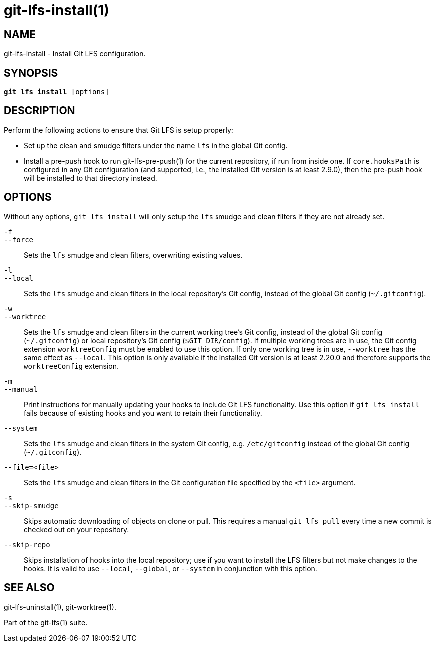 = git-lfs-install(1)

== NAME

git-lfs-install - Install Git LFS configuration.

== SYNOPSIS

[source,console,subs="verbatim,quotes",role=synopsis]
----
*git lfs install* [options]
----

== DESCRIPTION

Perform the following actions to ensure that Git LFS is setup properly:

* Set up the clean and smudge filters under the name `lfs` in the global
Git config.
* Install a pre-push hook to run git-lfs-pre-push(1) for the current
repository, if run from inside one. If `core.hooksPath` is configured in
any Git configuration (and supported, i.e., the installed Git version is
at least 2.9.0), then the pre-push hook will be installed to that
directory instead.

== OPTIONS

Without any options, `git lfs install` will only setup the `lfs` smudge
and clean filters if they are not already set.

`-f`::
`--force`::
  Sets the `lfs` smudge and clean filters, overwriting existing values.
`-l`::
`--local`::
  Sets the `lfs` smudge and clean filters in the local repository's Git config,
  instead of the global Git config (`~/.gitconfig`).
`-w`::
`--worktree`::
  Sets the `lfs` smudge and clean filters in the current working tree's Git
  config, instead of the global Git config (`~/.gitconfig`) or local repository's
  Git config (`$GIT_DIR/config`). If multiple working trees are in use, the Git
  config extension `worktreeConfig` must be enabled to use this option. If only
  one working tree is in use, `--worktree` has the same effect as `--local`.
  This option is only available if the installed Git version is at least 2.20.0
  and therefore supports the `worktreeConfig` extension.
`-m`::
`--manual`::
  Print instructions for manually updating your hooks to include Git LFS
  functionality. Use this option if `git lfs install` fails because of existing
  hooks and you want to retain their functionality.
`--system`::
  Sets the `lfs` smudge and clean filters in the system Git config, e.g.
  `/etc/gitconfig` instead of the global Git config (`~/.gitconfig`).
`--file=<file>`::
  Sets the `lfs` smudge and clean filters in the Git configuration file
  specified by the `<file>` argument.
`-s`::
`--skip-smudge`::
  Skips automatic downloading of objects on clone or pull. This requires a
  manual `git lfs pull` every time a new commit is checked out on your
  repository.
`--skip-repo`::
  Skips installation of hooks into the local repository; use if you want to
  install the LFS filters but not make changes to the hooks.  It is valid to use
  `--local`, `--global`, or `--system` in conjunction with this option.

== SEE ALSO

git-lfs-uninstall(1), git-worktree(1).

Part of the git-lfs(1) suite.
